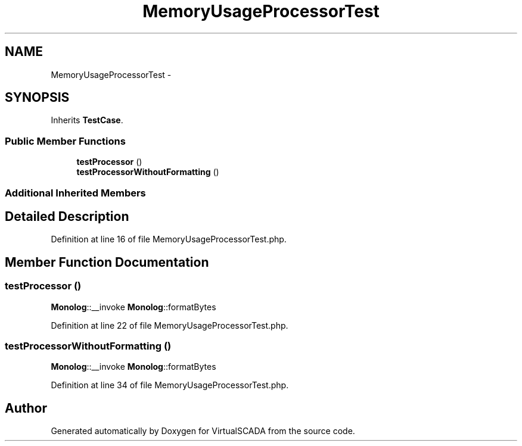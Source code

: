 .TH "MemoryUsageProcessorTest" 3 "Tue Apr 14 2015" "Version 1.0" "VirtualSCADA" \" -*- nroff -*-
.ad l
.nh
.SH NAME
MemoryUsageProcessorTest \- 
.SH SYNOPSIS
.br
.PP
.PP
Inherits \fBTestCase\fP\&.
.SS "Public Member Functions"

.in +1c
.ti -1c
.RI "\fBtestProcessor\fP ()"
.br
.ti -1c
.RI "\fBtestProcessorWithoutFormatting\fP ()"
.br
.in -1c
.SS "Additional Inherited Members"
.SH "Detailed Description"
.PP 
Definition at line 16 of file MemoryUsageProcessorTest\&.php\&.
.SH "Member Function Documentation"
.PP 
.SS "testProcessor ()"
\fBMonolog\fP::__invoke  \fBMonolog\fP::formatBytes 
.PP
Definition at line 22 of file MemoryUsageProcessorTest\&.php\&.
.SS "testProcessorWithoutFormatting ()"
\fBMonolog\fP::__invoke  \fBMonolog\fP::formatBytes 
.PP
Definition at line 34 of file MemoryUsageProcessorTest\&.php\&.

.SH "Author"
.PP 
Generated automatically by Doxygen for VirtualSCADA from the source code\&.
